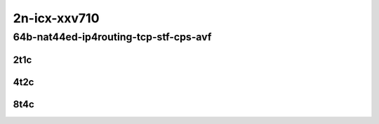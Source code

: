 2n-icx-xxv710
~~~~~~~~~~~~~

64b-nat44ed-ip4routing-tcp-stf-cps-avf
``````````````````````````````````````

2t1c
::::

.. raw:: html

    <a name="64b-2t1c-tcp-cps-avf"></a>
    <center>
    Links to builds:
    <a href="https://packagecloud.io/app/fdio/master/search?dist=ubuntu%2Fbionic" target="_blank">vpp-ref</a>,
    <a href="https://jenkins.fd.io/view/csit/job/csit-vpp-perf-mrr-daily-master-2n-icx" target="_blank">csit-ref</a>
    <iframe width="1100" height="800" frameborder="0" scrolling="no" src="../_static/vpp/2n-icx-xxv710-64b-2t1c-nat44ed-ip4routing-tcp-stf-cps-avf.html"></iframe>
    <p><br></p>
    </center>

4t2c
::::

.. raw:: html

    <a name="64b-4t2c-tcp-cps-avf"></a>
    <center>
    Links to builds:
    <a href="https://packagecloud.io/app/fdio/master/search?dist=ubuntu%2Fbionic" target="_blank">vpp-ref</a>,
    <a href="https://jenkins.fd.io/view/csit/job/csit-vpp-perf-mrr-daily-master-2n-icx" target="_blank">csit-ref</a>
    <iframe width="1100" height="800" frameborder="0" scrolling="no" src="../_static/vpp/2n-icx-xxv710-64b-4t2c-nat44ed-ip4routing-tcp-stf-cps-avf.html"></iframe>
    <p><br></p>
    </center>

8t4c
::::

.. raw:: html

    <a name="64b-8t4c-tcp-cps-avf"></a>
    <center>
    Links to builds:
    <a href="https://packagecloud.io/app/fdio/master/search?dist=ubuntu%2Fbionic" target="_blank">vpp-ref</a>,
    <a href="https://jenkins.fd.io/view/csit/job/csit-vpp-perf-mrr-daily-master-2n-icx" target="_blank">csit-ref</a>
    <iframe width="1100" height="800" frameborder="0" scrolling="no" src="../_static/vpp/2n-icx-xxv710-64b-8t4c-nat44ed-ip4routing-tcp-stf-cps-avf.html"></iframe>
    <p><br></p>
    </center>
